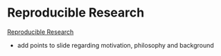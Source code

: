 

* Reproducible Research

[[file:presentations/ReproducibleResearch/reproducibleResearch.org::*Reproducible%20Research][Reproducible Research]]
- add points to slide regarding motivation, philosophy and background

